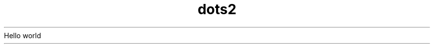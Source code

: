 .TH dots2 1
.\" Let's play a litte bit more with dots
.\" \. is an escaped dot (thus it is equivalent to a dot)
Hello
\. This line will be completely ignored
world
